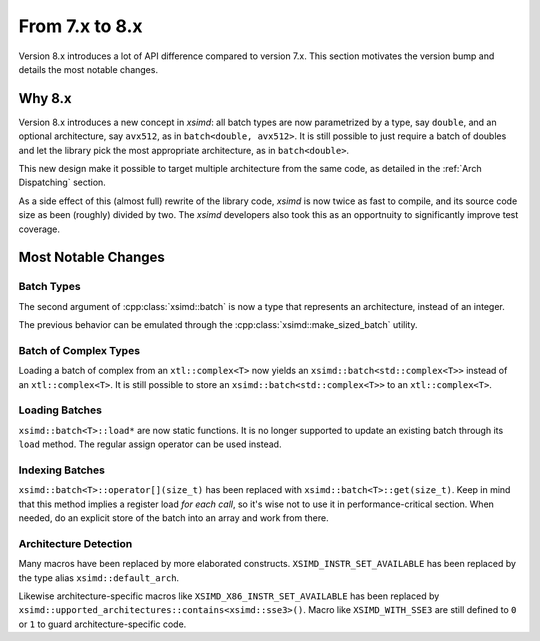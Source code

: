 .. Copyright (c) 2016, Johan Mabille and Sylvain Corlay

   Distributed under the terms of the BSD 3-Clause License.

   The full license is in the file LICENSE, distributed with this software.


.. raw:: html

   <style>
   .rst-content .section>img {
       width: 30px;
       margin-bottom: 0;
       margin-top: 0;
       margin-right: 15px;
       margin-left: 15px;
       float: left;
   }
   </style>

From 7.x to 8.x
===============

Version 8.x introduces a lot of API difference compared to version 7.x. This
section motivates the version bump and details the most notable changes.

Why 8.x
-------

Version 8.x introduces a new concept in `xsimd`: all batch types are now
parametrized by a type, say ``double``, and an optional architecture, say
``avx512``, as in ``batch<double, avx512>``. It is still possible to just
require a batch of doubles and let the library pick the most appropriate
architecture, as in ``batch<double>``.

This new design make it possible to target multiple architecture from the same
code, as detailed in the :ref:`Arch Dispatching` section.

As a side effect of this (almost full) rewrite of the library code, `xsimd` is
now twice as fast to compile, and its source code size as been (roughly) divided
by two. The `xsimd` developers also took this as an opportnuity to significantly
improve test coverage.

Most Notable Changes
--------------------

Batch Types
***********

The second argument of :cpp:class:`xsimd::batch` is now a type that represents
an architecture, instead of an integer.

The previous behavior can be emulated through the
:cpp:class:`xsimd::make_sized_batch` utility.

Batch of Complex Types
**********************

Loading a batch of complex from an ``xtl::complex<T>`` now yields an
``xsimd::batch<std::complex<T>>`` instead of an ``xtl::complex<T>``. It is still
possible to store an ``xsimd::batch<std::complex<T>>`` to an
``xtl::complex<T>``.


Loading Batches
***************

``xsimd::batch<T>::load*`` are now static functions. It is no longer supported
to update an existing batch through its ``load`` method. The regular assign
operator can be used instead.

Indexing Batches
****************

``xsimd::batch<T>::operator[](size_t)`` has been replaced with
``xsimd::batch<T>::get(size_t)``. Keep in mind that this method implies a register
load *for each call*, so it's wise not to use it in performance-critical
section. When needed, do an explicit store of the batch into an array and work
from there.

Architecture Detection
**********************

Many macros have been replaced by more elaborated constructs.
``XSIMD_INSTR_SET_AVAILABLE`` has been replaced by the type alias ``xsimd::default_arch``.

Likewise architecture-specific macros like ``XSIMD_X86_INSTR_SET_AVAILABLE`` has
been replaced by ``xsimd::upported_architectures::contains<xsimd::sse3>()``. Macro like ``XSIMD_WITH_SSE3`` are still
defined to ``0`` or ``1`` to guard architecture-specific code.

